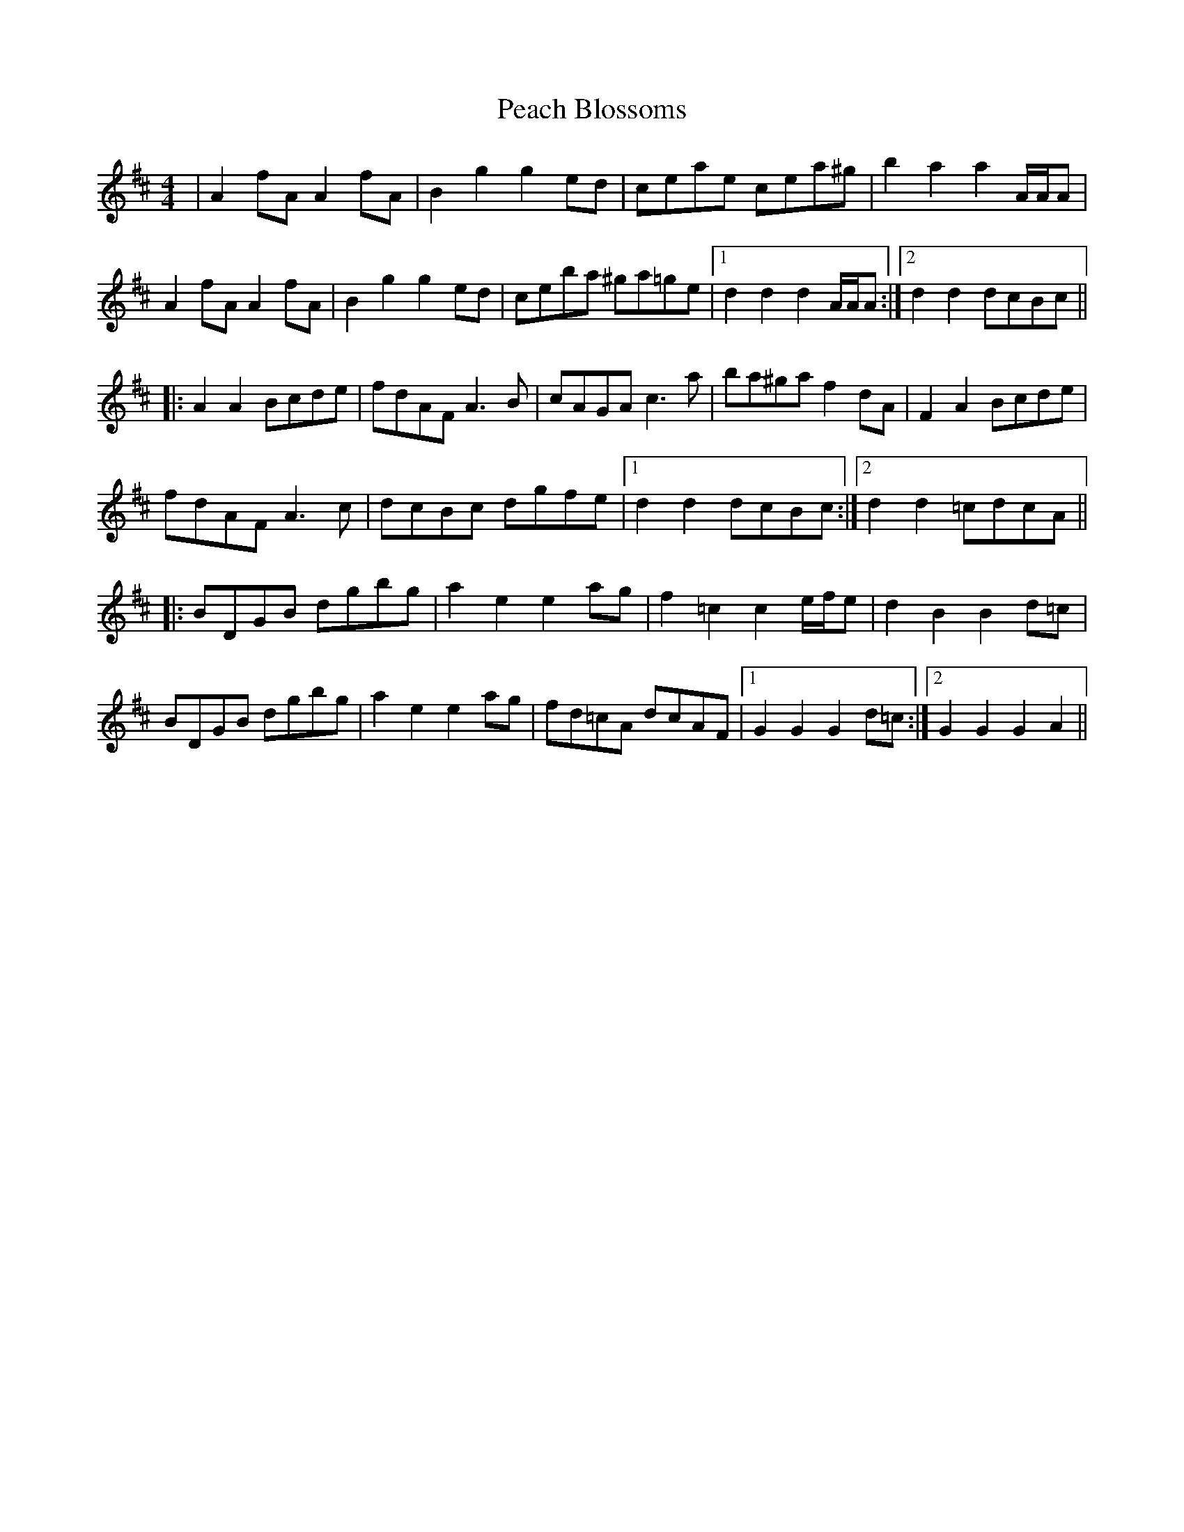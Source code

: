 X: 31890
T: Peach Blossoms
R: barndance
M: 4/4
K: Dmajor
|A2 fA A2 fA|B2 g2 g2 ed|ceae cea^g|b2 a2 a2 A/A/A|
A2 fA A2 fA|B2 g2 g2 ed|ceba ^ga=ge|1 d2 d2 d2 A/A/A:|2 d2 d2 dcBc||
|:A2 A2 Bcde|fdAF A3 B|cAGA c3 a|ba^ga f2 dA|F2 A2 Bcde|
fdAF A3 c|dcBc dgfe|1 d2 d2 dcBc:|2 d2 d2 =cdcA||
|:BDGB dgbg|a2 e2 e2 ag|f2 =c2 c2 e/f/e|d2 B2 B2 d=c|
BDGB dgbg|a2 e2 e2 ag|fd=cA dcAF|1 G2 G2 G2 d=c:|2 G2 G2 G2A2||

